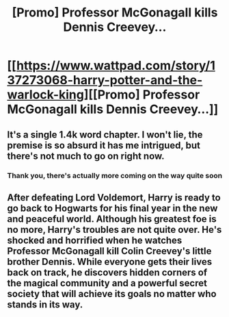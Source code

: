 #+TITLE: [Promo] Professor McGonagall kills Dennis Creevey...

* [[https://www.wattpad.com/story/137273068-harry-potter-and-the-warlock-king][[Promo] Professor McGonagall kills Dennis Creevey...]]
:PROPERTIES:
:Author: tendysibanda
:Score: 0
:DateUnix: 1517567726.0
:DateShort: 2018-Feb-02
:FlairText: Promotion
:END:

** It's a single 1.4k word chapter. I won't lie, the premise is so absurd it has me intrigued, but there's not much to go on right now.
:PROPERTIES:
:Author: rek-lama
:Score: 5
:DateUnix: 1517581240.0
:DateShort: 2018-Feb-02
:END:

*** Thank you, there's actually more coming on the way quite soon
:PROPERTIES:
:Author: tendysibanda
:Score: 1
:DateUnix: 1518177317.0
:DateShort: 2018-Feb-09
:END:


** After defeating Lord Voldemort, Harry is ready to go back to Hogwarts for his final year in the new and peaceful world. Although his greatest foe is no more, Harry's troubles are not quite over. He's shocked and horrified when he watches Professor McGonagall kill Colin Creevey's little brother Dennis. While everyone gets their lives back on track, he discovers hidden corners of the magical community and a powerful secret society that will achieve its goals no matter who stands in its way.
:PROPERTIES:
:Author: tendysibanda
:Score: 1
:DateUnix: 1517567748.0
:DateShort: 2018-Feb-02
:END:

